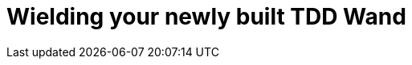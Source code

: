 Wielding your newly built TDD Wand
==================================
:hp-tags: JavaScript, TDD, BDD, Recommendations, Learners

:toc:

